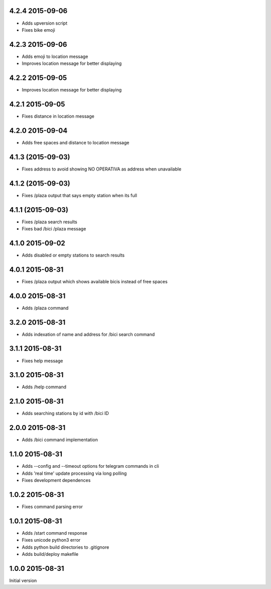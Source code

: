 4.2.4  2015-09-06
-----------------

* Adds upversion script
* Fixes bike emoji

4.2.3  2015-09-06
-----------------

* Adds emoji to location message
* Improves location message for better displaying

4.2.2  2015-09-05
-----------------

* Improves location message for better displaying

4.2.1  2015-09-05
-----------------

* Fixes distance in location message

4.2.0  2015-09-04
-----------------

* Adds free spaces and distance to location message

4.1.3 (2015-09-03)
------------------

* Fixes address to avoid showing NO OPERATIVA as address when unavailable

4.1.2 (2015-09-03)
------------------

* Fixes /plaza output that says empty station when its full

4.1.1 (2015-09-03)
------------------

* Fixes /plaza search results
* Fixes bad /bici /plaza message

4.1.0  2015-09-02
-----------------

* Adds disabled or empty stations to search results

4.0.1  2015-08-31
-----------------
* Fixes /plaza output which shows available bicis instead of free spaces

4.0.0  2015-08-31
-----------------
* Adds /plaza command

3.2.0  2015-08-31
-----------------
* Adds indexation of name and address for /bici search command

3.1.1  2015-08-31
-----------------
* Fixes help message

3.1.0  2015-08-31
-----------------
* Adds /help command

2.1.0  2015-08-31
-----------------
* Adds searching stations by id with /bici ID

2.0.0  2015-08-31
-----------------
* Adds /bici command implementation

1.1.0  2015-08-31
-----------------

* Adds --config and --timeout options for telegram commands in cli
* Adds 'real time' update processing via long polling
* Fixes development dependences

1.0.2  2015-08-31
-----------------
* Fixes command parsing error

1.0.1  2015-08-31
-----------------
* Adds /start command response
* Fixes unicode python3 error
* Adds python build directories to .gitignore
* Adds build/deploy makefile

1.0.0  2015-08-31
-----------------

Initial version
